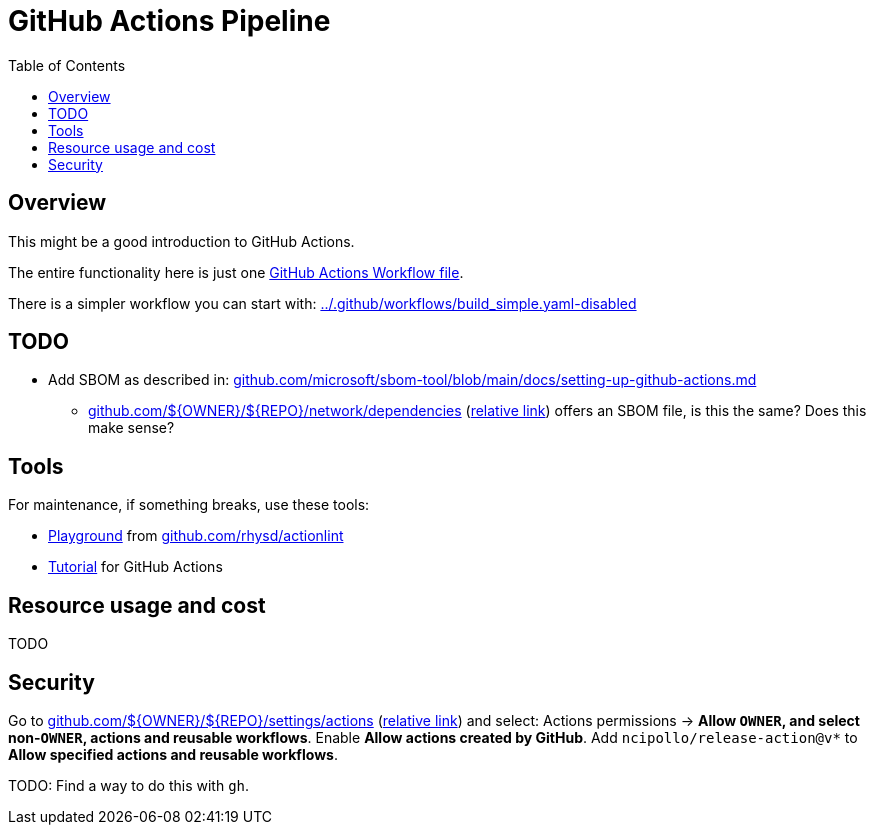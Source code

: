 = GitHub Actions Pipeline
:hide-uri-scheme:
// Enable keyboard macros
:experimental:
:toc:
:toclevels: 4
:icons: font
:note-caption: ℹ️
:tip-caption: 💡
:warning-caption: ⚠️
:caution-caption: 🔥
:important-caption: ❗

== Overview

This might be a good introduction to GitHub Actions.

The entire functionality here is just one
link:../.github/workflows/build.yaml[GitHub Actions Workflow file].

There is a simpler workflow you can start with: link:../.github/workflows/build_simple.yaml-disabled[]

// TODO
== TODO

* Add SBOM as described in: https://github.com/microsoft/sbom-tool/blob/main/docs/setting-up-github-actions.md
** https://github.com/${OWNER}/${REPO}/network/dependencies[] (link:../../../network/dependencies[relative link]) offers an SBOM file, is this the same? Does this make sense?

== Tools

For maintenance, if something breaks, use these tools:

* https://rhysd.github.io/actionlint/[Playground] from https://github.com/rhysd/actionlint
* https://github-actions-hero.vercel.app/[Tutorial] for GitHub Actions

== Resource usage and cost

TODO

== Security

Go to
https://github.com/${OWNER}/${REPO}/settings/actions
(link:../../../settings/actions[relative link])
and select:
Actions permissions -> **Allow `OWNER`, and select non-`OWNER`, actions and reusable workflows**.
Enable **Allow actions created by GitHub**.
Add `ncipollo/release-action@v*` to **Allow specified actions and reusable workflows**.

TODO: Find a way to do this with `gh`.
